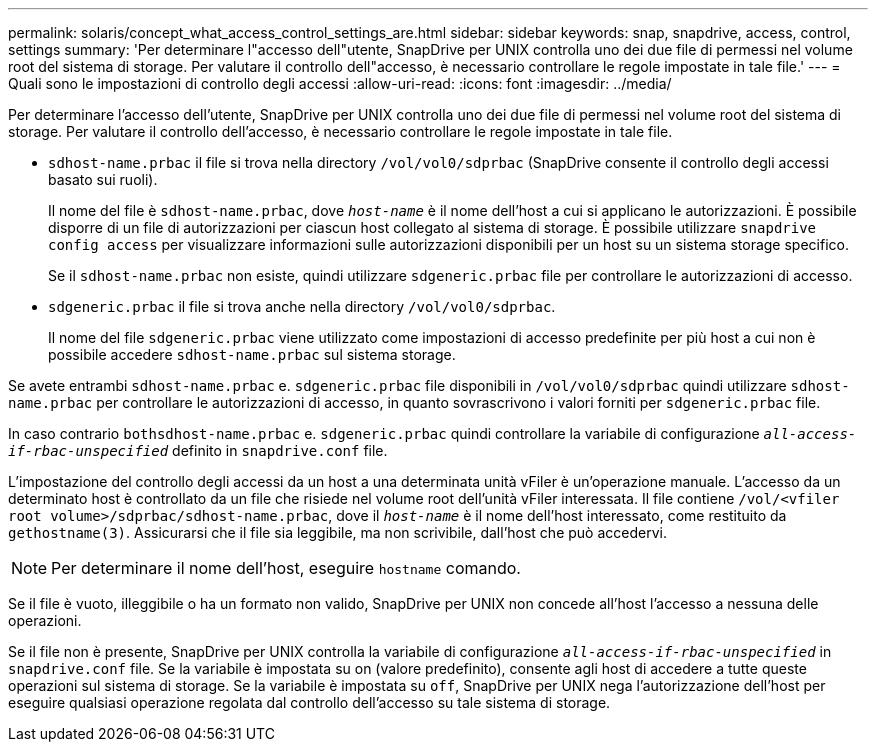 ---
permalink: solaris/concept_what_access_control_settings_are.html 
sidebar: sidebar 
keywords: snap, snapdrive, access, control, settings 
summary: 'Per determinare l"accesso dell"utente, SnapDrive per UNIX controlla uno dei due file di permessi nel volume root del sistema di storage. Per valutare il controllo dell"accesso, è necessario controllare le regole impostate in tale file.' 
---
= Quali sono le impostazioni di controllo degli accessi
:allow-uri-read: 
:icons: font
:imagesdir: ../media/


[role="lead"]
Per determinare l'accesso dell'utente, SnapDrive per UNIX controlla uno dei due file di permessi nel volume root del sistema di storage. Per valutare il controllo dell'accesso, è necessario controllare le regole impostate in tale file.

* `sdhost-name.prbac` il file si trova nella directory `/vol/vol0/sdprbac` (SnapDrive consente il controllo degli accessi basato sui ruoli).
+
Il nome del file è `sdhost-name.prbac`, dove `_host-name_` è il nome dell'host a cui si applicano le autorizzazioni. È possibile disporre di un file di autorizzazioni per ciascun host collegato al sistema di storage. È possibile utilizzare `snapdrive config access` per visualizzare informazioni sulle autorizzazioni disponibili per un host su un sistema storage specifico.

+
Se il `sdhost-name.prbac` non esiste, quindi utilizzare `sdgeneric.prbac` file per controllare le autorizzazioni di accesso.

* `sdgeneric.prbac` il file si trova anche nella directory `/vol/vol0/sdprbac`.
+
Il nome del file `sdgeneric.prbac` viene utilizzato come impostazioni di accesso predefinite per più host a cui non è possibile accedere `sdhost-name.prbac` sul sistema storage.



Se avete entrambi `sdhost-name.prbac` e. `sdgeneric.prbac` file disponibili in `/vol/vol0/sdprbac` quindi utilizzare `sdhost-name.prbac` per controllare le autorizzazioni di accesso, in quanto sovrascrivono i valori forniti per `sdgeneric.prbac` file.

In caso contrario `bothsdhost-name.prbac` e. `sdgeneric.prbac` quindi controllare la variabile di configurazione `_all-access-if-rbac-unspecified_` definito in `snapdrive.conf` file.

L'impostazione del controllo degli accessi da un host a una determinata unità vFiler è un'operazione manuale. L'accesso da un determinato host è controllato da un file che risiede nel volume root dell'unità vFiler interessata. Il file contiene `/vol/<vfiler root volume>/sdprbac/sdhost-name.prbac`, dove il `_host-name_` è il nome dell'host interessato, come restituito da `gethostname(3)`. Assicurarsi che il file sia leggibile, ma non scrivibile, dall'host che può accedervi.


NOTE: Per determinare il nome dell'host, eseguire `hostname` comando.

Se il file è vuoto, illeggibile o ha un formato non valido, SnapDrive per UNIX non concede all'host l'accesso a nessuna delle operazioni.

Se il file non è presente, SnapDrive per UNIX controlla la variabile di configurazione `_all-access-if-rbac-unspecified_` in `snapdrive.conf` file. Se la variabile è impostata su on (valore predefinito), consente agli host di accedere a tutte queste operazioni sul sistema di storage. Se la variabile è impostata su `off`, SnapDrive per UNIX nega l'autorizzazione dell'host per eseguire qualsiasi operazione regolata dal controllo dell'accesso su tale sistema di storage.
